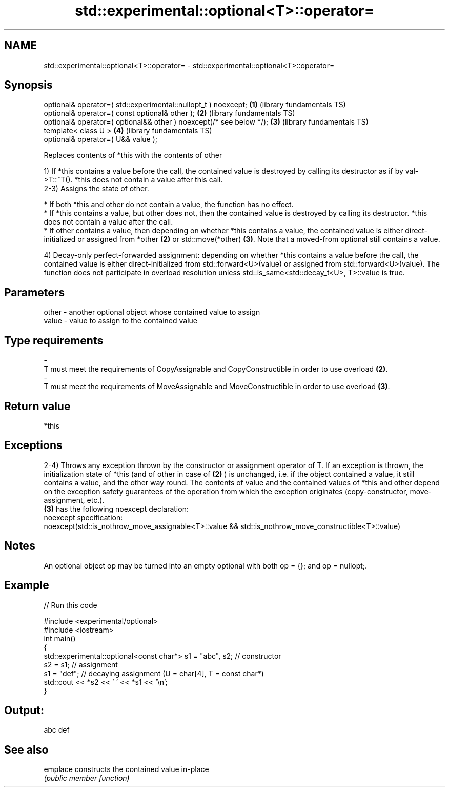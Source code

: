 .TH std::experimental::optional<T>::operator= 3 "2020.03.24" "http://cppreference.com" "C++ Standard Libary"
.SH NAME
std::experimental::optional<T>::operator= \- std::experimental::optional<T>::operator=

.SH Synopsis
   optional& operator=( std::experimental::nullopt_t ) noexcept;      \fB(1)\fP (library fundamentals TS)
   optional& operator=( const optional& other );                      \fB(2)\fP (library fundamentals TS)
   optional& operator=( optional&& other ) noexcept(/* see below */); \fB(3)\fP (library fundamentals TS)
   template< class U >                                                \fB(4)\fP (library fundamentals TS)
   optional& operator=( U&& value );

   Replaces contents of *this with the contents of other

   1) If *this contains a value before the call, the contained value is destroyed by calling its destructor as if by val->T::~T(). *this does not contain a value after this call.
   2-3) Assigns the state of other.

     * If both *this and other do not contain a value, the function has no effect.
     * If *this contains a value, but other does not, then the contained value is destroyed by calling its destructor. *this does not contain a value after the call.
     * If other contains a value, then depending on whether *this contains a value, the contained value is either direct-initialized or assigned from *other \fB(2)\fP or std::move(*other) \fB(3)\fP. Note that a moved-from optional still contains a value.

   4) Decay-only perfect-forwarded assignment: depending on whether *this contains a value before the call, the contained value is either direct-initialized from std::forward<U>(value) or assigned from std::forward<U>(value). The function does not participate in overload resolution unless std::is_same<std::decay_t<U>, T>::value is true.

.SH Parameters

   other             -             another optional object whose contained value to assign
   value             -             value to assign to the contained value
.SH Type requirements
   -
   T must meet the requirements of CopyAssignable and CopyConstructible in order to use overload \fB(2)\fP.
   -
   T must meet the requirements of MoveAssignable and MoveConstructible in order to use overload \fB(3)\fP.

.SH Return value

   *this

.SH Exceptions

   2-4) Throws any exception thrown by the constructor or assignment operator of T. If an exception is thrown, the initialization state of *this (and of other in case of \fB(2)\fP ) is unchanged, i.e. if the object contained a value, it still contains a value, and the other way round. The contents of value and the contained values of *this and other depend on the exception safety guarantees of the operation from which the exception originates (copy-constructor, move-assignment, etc.).
   \fB(3)\fP has the following noexcept declaration:
   noexcept specification:
   noexcept(std::is_nothrow_move_assignable<T>::value && std::is_nothrow_move_constructible<T>::value)

.SH Notes

   An optional object op may be turned into an empty optional with both op = {}; and op = nullopt;.

.SH Example

   
// Run this code

 #include <experimental/optional>
 #include <iostream>
 int main()
 {
     std::experimental::optional<const char*> s1 = "abc", s2; // constructor
     s2 = s1; // assignment
     s1 = "def"; // decaying assignment (U = char[4], T = const char*)
     std::cout << *s2 << ' ' << *s1 << '\\n';
 }

.SH Output:

 abc def

.SH See also

   emplace constructs the contained value in-place
           \fI(public member function)\fP
